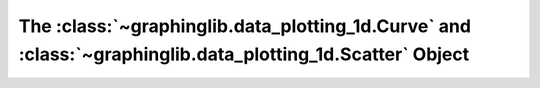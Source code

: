 ==========================================================================================================
The :class:`~graphinglib.data_plotting_1d.Curve` and :class:`~graphinglib.data_plotting_1d.Scatter` Object
==========================================================================================================
